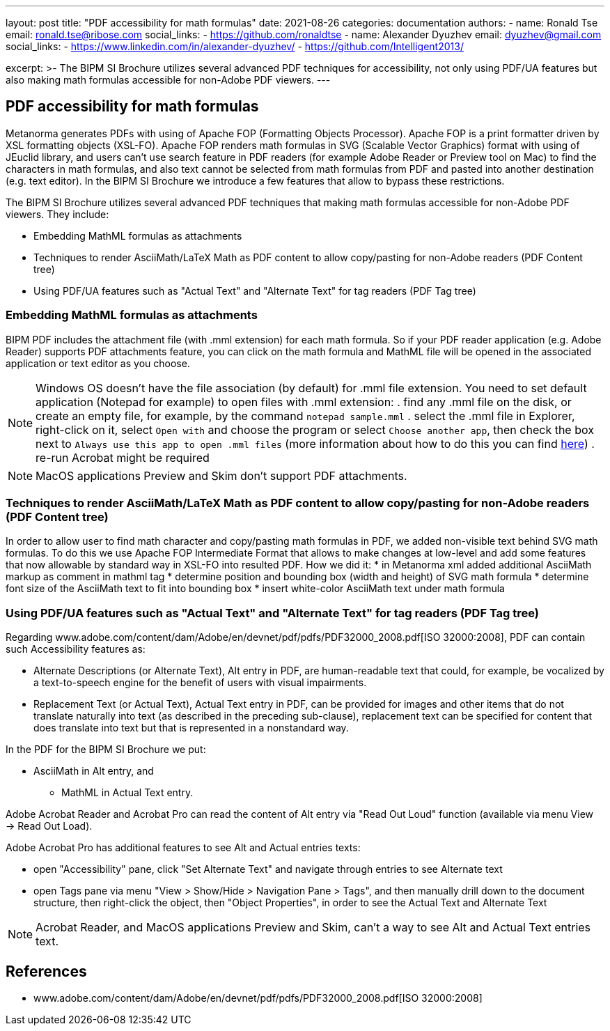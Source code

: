 ---
layout: post
title: "PDF accessibility for math formulas"
date: 2021-08-26
categories: documentation
authors:
  -
    name: Ronald Tse
    email: ronald.tse@ribose.com
    social_links:
      - https://github.com/ronaldtse
  -
    name: Alexander Dyuzhev
    email: dyuzhev@gmail.com
    social_links:
      - https://www.linkedin.com/in/alexander-dyuzhev/
      - https://github.com/Intelligent2013/

excerpt: >-
    The BIPM SI Brochure utilizes several advanced PDF techniques for accessibility, not only using PDF/UA features but also making math formulas accessible for non-Adobe PDF viewers.
---

== PDF accessibility for math formulas

Metanorma generates PDFs with using of Apache FOP (Formatting Objects Processor). Apache FOP is a print formatter driven by XSL formatting objects (XSL-FO). 
Apache FOP renders math formulas in SVG (Scalable Vector Graphics) format with using of JEuclid library, and users can't use search feature in PDF readers (for example Adobe Reader or Preview tool on Mac) 
to find the characters in math formulas, and also text cannot be selected from math formulas from PDF and pasted into another destination (e.g. text editor).
In the BIPM SI Brochure we introduce a few features that allow to bypass these restrictions.

The BIPM SI Brochure utilizes several advanced PDF techniques that making math formulas accessible for non-Adobe PDF viewers. They include:

* Embedding MathML formulas as attachments
* Techniques to render AsciiMath/LaTeX Math as PDF content to allow copy/pasting for non-Adobe readers (PDF Content tree)
* Using PDF/UA features such as "Actual Text" and "Alternate Text" for tag readers (PDF Tag tree)


=== Embedding MathML formulas as attachments

BIPM PDF includes the attachment file (with .mml extension) for each math formula. So if your PDF reader application (e.g. Adobe Reader) supports PDF attachments feature, 
you can click on the math formula and MathML file will be opened in the associated application or text editor as you choose.

[NOTE]
====
Windows OS doesn't have the file association (by default) for .mml file extension. You need to set default application (Notepad for example) to open files with .mml extension:
. find any .mml file on the disk, or create an empty file, for example, by the command `notepad sample.mml`
. select the .mml file in Explorer, right-click on it, select `Open with` and choose the program or select `Choose another app`, then check the box next to `Always use this app to open .mml files` (more information about how to do this you can find https://www.online-tech-tips.com/windows-10/how-to-change-file-associations-in-windows-10/[here])
. re-run Acrobat might be required
====

NOTE: MacOS applications Preview and Skim don't support PDF attachments.


=== Techniques to render AsciiMath/LaTeX Math as PDF content to allow copy/pasting for non-Adobe readers (PDF Content tree)

In order to allow user to find math character and copy/pasting math formulas in PDF, we added non-visible text behind SVG math formulas.
To do this we use Apache FOP Intermediate Format that allows to make changes at low-level and add some features that now allowable by standard way in XSL-FO into resulted PDF.
How we did it:
* in Metanorma xml added additional AsciiMath markup as comment in mathml tag
* determine position and bounding box (width and height) of SVG math formula
* determine font size of the AsciiMath text to fit into bounding box
* insert white-color AsciiMath text under math formula


=== Using PDF/UA features such as "Actual Text" and "Alternate Text" for tag readers (PDF Tag tree)

Regarding www.adobe.com/content/dam/Adobe/en/devnet/pdf/pdfs/PDF32000_2008.pdf[ISO 32000:2008], PDF can contain such Accessibility features as:

* Alternate Descriptions (or Alternate Text), Alt entry in PDF, are human-readable text that could, for example, be vocalized by a text-to-speech engine for the benefit of users with visual impairments.
* Replacement Text (or Actual Text), Actual Text entry in PDF, can be provided for images and other items that do not translate naturally into text (as described in the preceding sub-clause), replacement text can be specified for content that does translate into text but that is represented in a nonstandard way.

In the PDF for the BIPM SI Brochure we put:

* AsciiMath in Alt entry, and
- MathML in Actual Text entry.

Adobe Acrobat Reader and Acrobat Pro can read the content of Alt entry via "Read Out Loud" function (available via menu View -> Read Out Load).

Adobe Acrobat Pro has additional features to see Alt and Actual entries texts:

* open "Accessibility" pane, click "Set Alternate Text" and navigate through entries to see Alternate text
* open Tags pane via menu "View > Show/Hide > Navigation Pane > Tags", and then manually drill down to the document structure, then right-click the object, then "Object Properties", in order to see the Actual Text and Alternate Text

NOTE: Acrobat Reader, and MacOS applications Preview and Skim, can't a way to see Alt and Actual Text entries text.


== References

* www.adobe.com/content/dam/Adobe/en/devnet/pdf/pdfs/PDF32000_2008.pdf[ISO 32000:2008]
